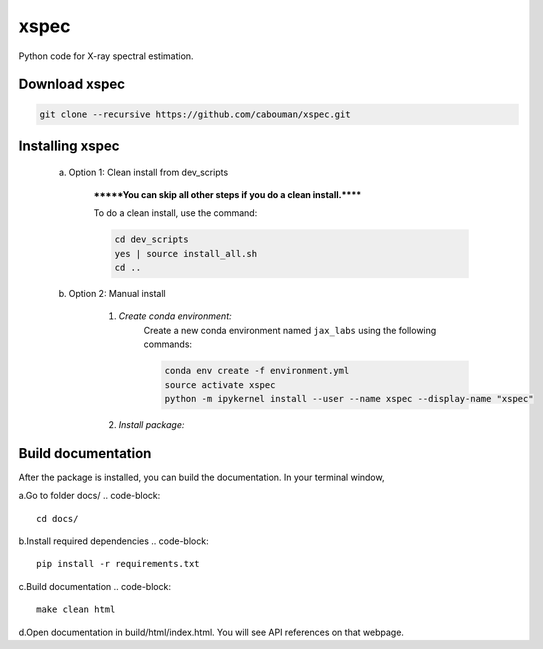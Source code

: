 xspec
=====

Python code for X-ray spectral estimation.

Download xspec
--------------

.. code-block::

	git clone --recursive https://github.com/cabouman/xspec.git


Installing xspec
----------------
    a. Option 1: Clean install from dev_scripts

        *******You can skip all other steps if you do a clean install.******

        To do a clean install, use the command:

        .. code-block::

            cd dev_scripts
            yes | source install_all.sh
            cd ..

    b. Option 2: Manual install

        1. *Create conda environment:*
            Create a new conda environment named ``jax_labs`` using the following commands:

            .. code-block::

                conda env create -f environment.yml
                source activate xspec
                python -m ipykernel install --user --name xspec --display-name "xspec"


        2. *Install package:*

            .. code-block::
                pip install .
Build documentation
-------------------

After the package is installed, you can build the documentation.
In your terminal window,

a.Go to folder docs/
.. code-block::

	cd docs/

b.Install required dependencies
.. code-block::

	pip install -r requirements.txt

c.Build documentation
.. code-block::

	make clean html

d.Open documentation in build/html/index.html. You will see API references on that webpage.


